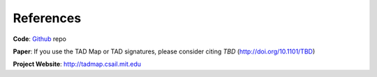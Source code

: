 References
==========

**Code**: `Github`_ repo

**Paper**: If you use the TAD Map or TAD signatures, please consider citing *TBD* (http://doi.org/10.1101/TBD)

**Project Website**: http://tadmap.csail.mit.edu



.. _Github: https://github.com/rs239/tadmap


